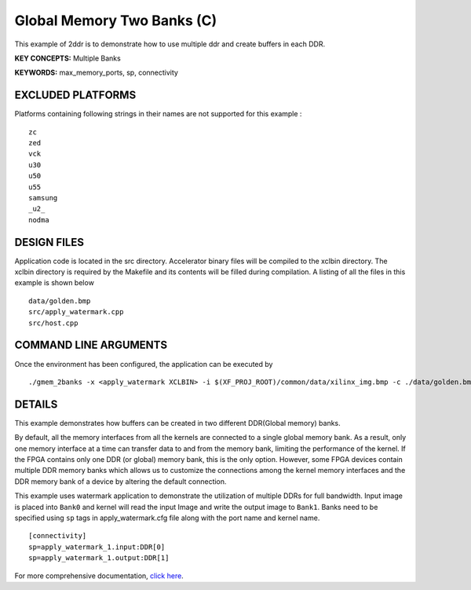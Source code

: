 Global Memory Two Banks (C)
===========================

This example of 2ddr is to demonstrate how to use multiple ddr and create buffers in each DDR.

**KEY CONCEPTS:** Multiple Banks

**KEYWORDS:** max_memory_ports, sp, connectivity

EXCLUDED PLATFORMS
------------------

Platforms containing following strings in their names are not supported for this example :

::

   zc
   zed
   vck
   u30
   u50
   u55
   samsung
   _u2_
   nodma

DESIGN FILES
------------

Application code is located in the src directory. Accelerator binary files will be compiled to the xclbin directory. The xclbin directory is required by the Makefile and its contents will be filled during compilation. A listing of all the files in this example is shown below

::

   data/golden.bmp
   src/apply_watermark.cpp
   src/host.cpp
   
COMMAND LINE ARGUMENTS
----------------------

Once the environment has been configured, the application can be executed by

::

   ./gmem_2banks -x <apply_watermark XCLBIN> -i $(XF_PROJ_ROOT)/common/data/xilinx_img.bmp -c ./data/golden.bmp

DETAILS
-------

This example demonstrates how buffers can be created in two different
DDR(Global memory) banks.

By default, all the memory interfaces from all the kernels are connected
to a single global memory bank. As a result, only one memory interface
at a time can transfer data to and from the memory bank, limiting the
performance of the kernel. If the FPGA contains only one DDR (or global)
memory bank, this is the only option. However, some FPGA devices contain
multiple DDR memory banks which allows us to customize the connections
among the kernel memory interfaces and the DDR memory bank of a device
by altering the default connection.

This example uses watermark application to demonstrate the utilization
of multiple DDRs for full bandwidth. Input image is placed into
``Bank0`` and kernel will read the input Image and write the output
image to ``Bank1``. Banks need to be specified using ``sp`` tags in
apply_watermark.cfg file along with the port name and kernel name.

::

   [connectivity]
   sp=apply_watermark_1.input:DDR[0]
   sp=apply_watermark_1.output:DDR[1]

For more comprehensive documentation, `click here <http://xilinx.github.io/Vitis_Accel_Examples>`__.